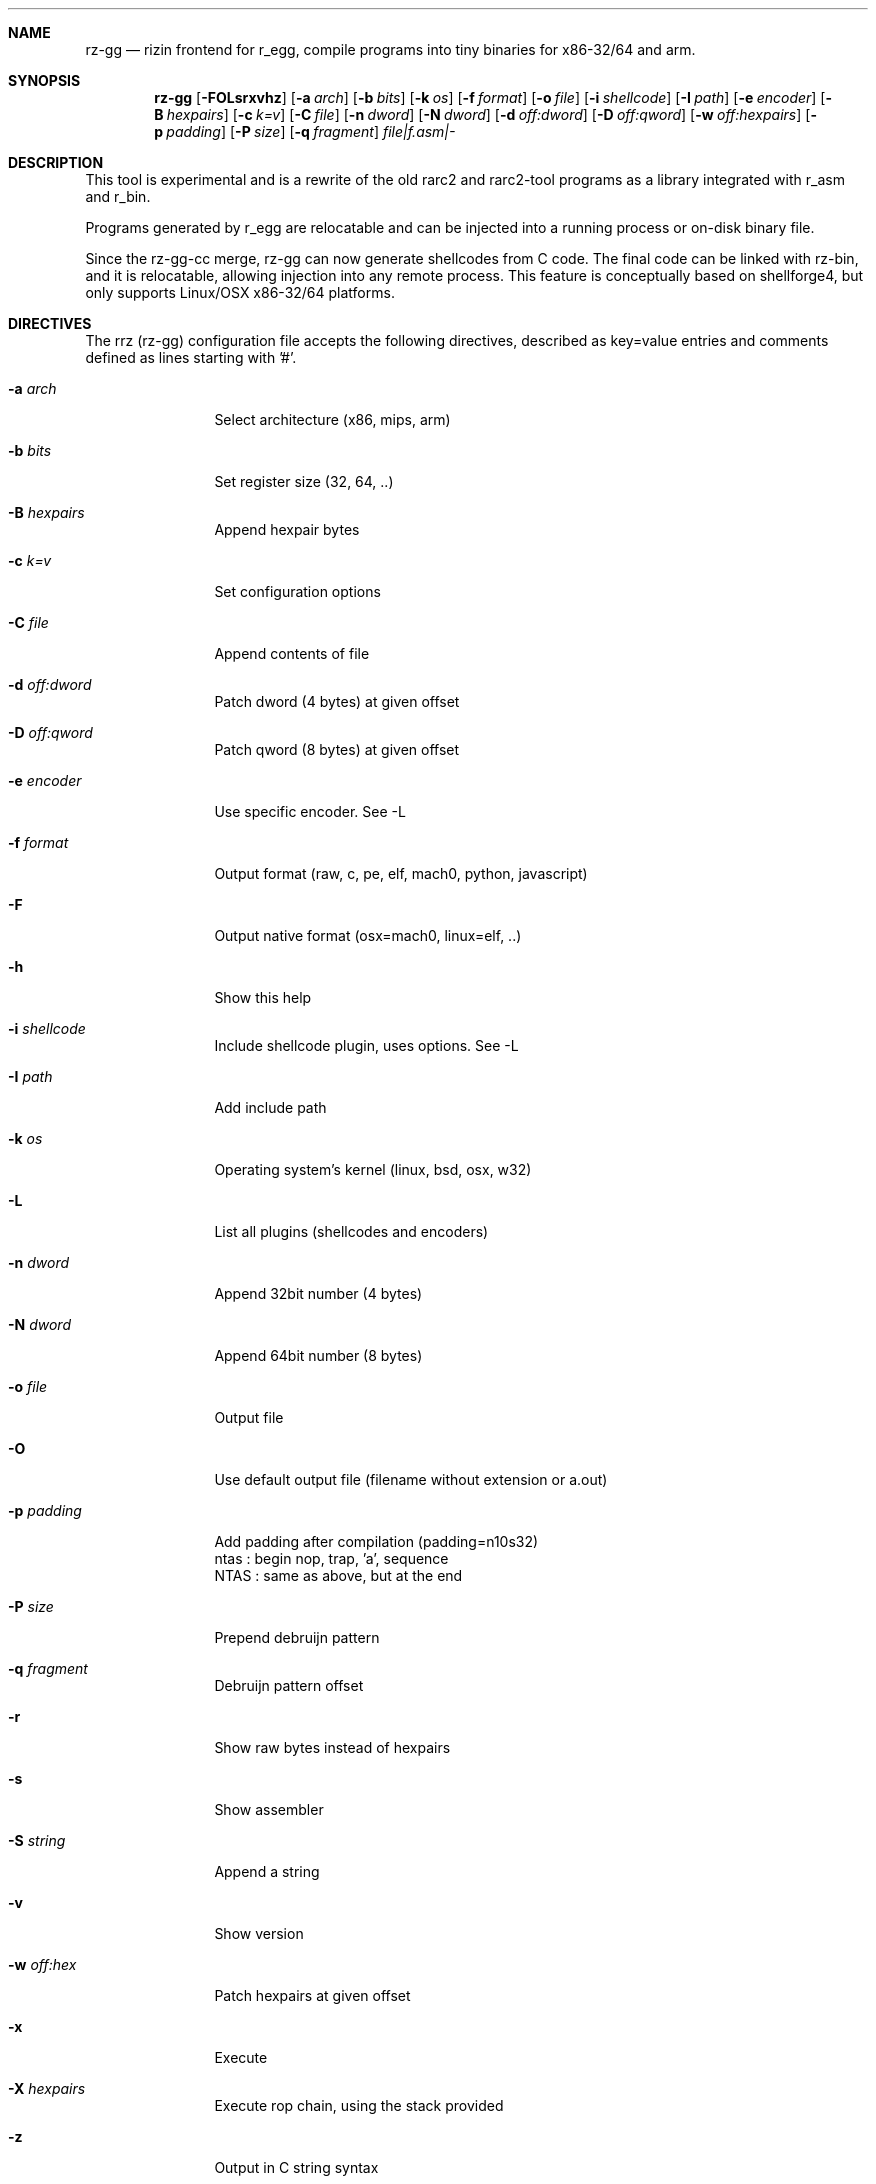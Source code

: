 .Dd Jan 24, 2024
.Dt RZ_GG 1
.Sh NAME
.Nm rz-gg
.Nd rizin frontend for r_egg, compile programs into tiny binaries for x86-32/64 and arm.
.Sh SYNOPSIS
.Nm rz-gg
.Op Fl FOLsrxvhz
.Op Fl a Ar arch
.Op Fl b Ar bits
.Op Fl k Ar os
.Op Fl f Ar format
.Op Fl o Ar file
.Op Fl i Ar shellcode
.Op Fl I Ar path
.Op Fl e Ar encoder
.Op Fl B Ar hexpairs
.Op Fl c Ar k=v
.Op Fl C Ar file
.Op Fl n Ar dword
.Op Fl N Ar dword
.Op Fl d Ar off:dword
.Op Fl D Ar off:qword
.Op Fl w Ar off:hexpairs
.Op Fl p Ar padding
.Op Fl P Ar size
.Op Fl q Ar fragment
.Ar file|f.asm|-
.Sh DESCRIPTION
.Pp
This tool is experimental and is a rewrite of the old rarc2 and rarc2-tool programs as a library integrated with r_asm and r_bin.
.Pp
Programs generated by r_egg are relocatable and can be injected into a running process or on-disk binary file.
.Pp
Since the rz-gg-cc merge, rz-gg can now generate shellcodes from C code. The final code can be linked with rz-bin, and it is relocatable, allowing injection into any remote process. This feature is conceptually based on shellforge4, but only supports Linux/OSX x86-32/64 platforms.
.Sh DIRECTIVES
.Pp
The rrz (rz-gg) configuration file accepts the following directives, described as key=value entries and comments defined as lines starting with '#'.
.Bl -tag -width Fl
.It Fl a Ar arch
Select architecture (x86, mips, arm)
.It Fl b Ar bits
Set register size (32, 64, ..)
.It Fl B Ar hexpairs
Append hexpair bytes
.It Fl c Ar k=v
Set configuration options
.It Fl C Ar file
Append contents of file
.It Fl d Ar off:dword
Patch dword (4 bytes) at given offset
.It Fl D Ar off:qword
Patch qword (8 bytes) at given offset
.It Fl e Ar encoder
Use specific encoder. See -L
.It Fl f Ar format
Output format (raw, c, pe, elf, mach0, python, javascript)
.It Fl F
Output native format (osx=mach0, linux=elf, ..)
.It Fl h
Show this help
.It Fl i Ar shellcode
Include shellcode plugin, uses options. See -L
.It Fl I Ar path
Add include path
.It Fl k Ar os
Operating system's kernel (linux, bsd, osx, w32)
.It Fl L
List all plugins (shellcodes and encoders)
.It Fl n Ar dword
Append 32bit number (4 bytes)
.It Fl N Ar dword
Append 64bit number (8 bytes)
.It Fl o Ar file
Output file
.It Fl O
Use default output file (filename without extension or a.out)
.It Fl p Ar padding
Add padding after compilation (padding=n10s32)
                 ntas : begin nop, trap, 'a', sequence
                 NTAS : same as above, but at the end
.It Fl P Ar size
Prepend debruijn pattern
.It Fl q Ar fragment
Debruijn pattern offset
.It Fl r
Show raw bytes instead of hexpairs
.It Fl s
Show assembler
.It Fl S Ar string
Append a string
.It Fl v
Show version
.It Fl w Ar off:hex
Patch hexpairs at given offset
.It Fl x
Execute
.It Fl X Ar hexpairs
Execute rop chain, using the stack provided
.It Fl z
Output in C string syntax
.El
.Sh EXAMPLE
.Pp
  $ cat hi.r
  /* hello world in r_egg */
  write@syscall(4); //x64 write@syscall(1);
  exit@syscall(1); //x64 exit@syscall(60);
.Pp
  main@global(128) {
    .var0 = "hi!\\n";
    write(1,.var0, 4);
    exit(0);
  }
  $ rz-gg \-O \-F hi.r
  $ ./hi
  hi!
.Pp
  # With C file :
  $ cat hi.c
  main() {
    write(1, "Hello\\n", 6);
    exit(0);
  }
  $ rz-gg -O -F hi.c
.Pp
  $ ./hi
  Hello
.Pp
  # Linked into a tiny binary. This is 165 bytes
  $ wc \-c < hi
    165
.Pp
  # The compiled shellcode has zeroes
  $ rz-gg hi.c | tail -1
  eb0748656c6c6f0a00bf01000000488d35edffffffba06000000b8010
  000000f0531ffb83c0000000f0531c0c3
.Pp
  # Use a xor encoder with key 64 to bypass
  $ rz-gg \-e xor \-c key=64 \-B $(rz-gg hi.c | tail -1)
  6a2d596a405be8ffffffffc15e4883c60d301e48ffc6e2f9ab4708252
  c2c2f4a40ff4140404008cd75adbfbfbffa46404040f8414040404f45
  71bff87c4040404f45718083
.Sh SEE ALSO
.Pp
.Xr rizin(1) ,
.Xr rz-hash(1) ,
.Xr rz-find(1) ,
.Xr rz-bin(1) ,
.Xr rz-find(1) ,
.Xr rz-diff(1) ,
.Xr rz-asm(1) ,
.Sh AUTHORS
.Pp
Written by pancake <pancake@nopcode.org>.
.Pp
byteninjaa0.